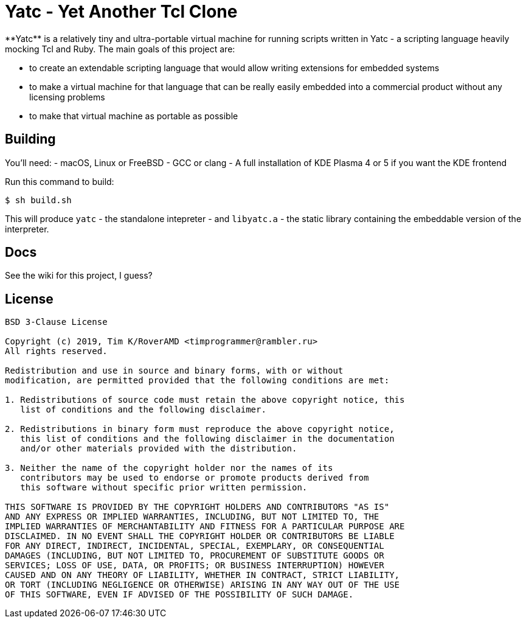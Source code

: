= Yatc - Yet Another Tcl Clone
**Yatc** is a relatively tiny and ultra-portable virtual machine for running scripts written in Yatc - a scripting language heavily mocking Tcl and Ruby. The main goals of this project are:

[squares]
- to create an extendable scripting language that would allow writing extensions for embedded systems
- to make a virtual machine for that language that can be really easily embedded into a commercial product without any licensing problems
- to make that virtual machine as portable as possible

== Building

You'll need:
- macOS, Linux or FreeBSD 
- GCC or clang
- A full installation of KDE Plasma 4 or 5 if you want the KDE frontend

Run this command to build:

[source,bash]
----
$ sh build.sh
----

This will produce ``yatc`` - the standalone intepreter - and ``libyatc.a`` - the static library containing the embeddable version of the interpreter.

== Docs

See the wiki for this project, I guess?

== License

[source]
----
BSD 3-Clause License

Copyright (c) 2019, Tim K/RoverAMD <timprogrammer@rambler.ru>
All rights reserved.

Redistribution and use in source and binary forms, with or without
modification, are permitted provided that the following conditions are met:

1. Redistributions of source code must retain the above copyright notice, this
   list of conditions and the following disclaimer.

2. Redistributions in binary form must reproduce the above copyright notice,
   this list of conditions and the following disclaimer in the documentation
   and/or other materials provided with the distribution.

3. Neither the name of the copyright holder nor the names of its
   contributors may be used to endorse or promote products derived from
   this software without specific prior written permission.

THIS SOFTWARE IS PROVIDED BY THE COPYRIGHT HOLDERS AND CONTRIBUTORS "AS IS"
AND ANY EXPRESS OR IMPLIED WARRANTIES, INCLUDING, BUT NOT LIMITED TO, THE
IMPLIED WARRANTIES OF MERCHANTABILITY AND FITNESS FOR A PARTICULAR PURPOSE ARE
DISCLAIMED. IN NO EVENT SHALL THE COPYRIGHT HOLDER OR CONTRIBUTORS BE LIABLE
FOR ANY DIRECT, INDIRECT, INCIDENTAL, SPECIAL, EXEMPLARY, OR CONSEQUENTIAL
DAMAGES (INCLUDING, BUT NOT LIMITED TO, PROCUREMENT OF SUBSTITUTE GOODS OR
SERVICES; LOSS OF USE, DATA, OR PROFITS; OR BUSINESS INTERRUPTION) HOWEVER
CAUSED AND ON ANY THEORY OF LIABILITY, WHETHER IN CONTRACT, STRICT LIABILITY,
OR TORT (INCLUDING NEGLIGENCE OR OTHERWISE) ARISING IN ANY WAY OUT OF THE USE
OF THIS SOFTWARE, EVEN IF ADVISED OF THE POSSIBILITY OF SUCH DAMAGE.
----
